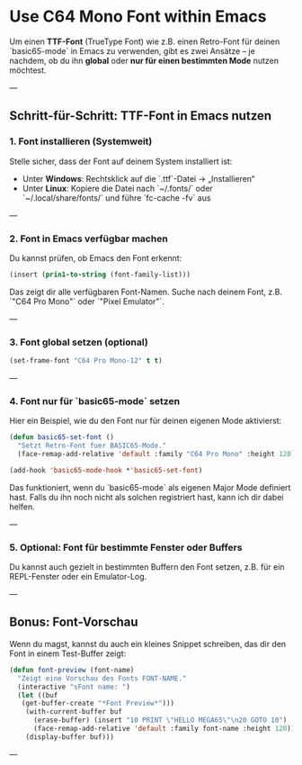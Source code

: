 * Use C64 Mono Font within Emacs

Um einen **TTF-Font** (TrueType Font) wie z.B. einen Retro-Font für
deinen `basic65-mode` in Emacs zu verwenden, gibt es zwei Ansätze – je
nachdem, ob du ihn **global** oder **nur für einen bestimmten Mode**
nutzen möchtest.

---

** Schritt-für-Schritt: TTF-Font in Emacs nutzen

***  1. Font installieren (Systemweit)

Stelle sicher, dass der Font auf deinem System installiert ist:

- Unter **Windows**: Rechtsklick auf die `.ttf`-Datei → „Installieren“
- Unter **Linux**: Kopiere die Datei nach `~/.fonts/` oder
  `~/.local/share/fonts/` und führe `fc-cache -fv` aus

---

***  2. Font in Emacs verfügbar machen

Du kannst prüfen, ob Emacs den Font erkennt:

#+begin_src lisp
(insert (prin1-to-string (font-family-list)))
#+end_src

Das zeigt dir alle verfügbaren Font-Namen. Suche nach deinem Font,
z.B. `"C64 Pro Mono"` oder `"Pixel Emulator"`.

---

***  3. Font global setzen (optional)
#+begin_src lisp
(set-frame-font "C64 Pro Mono-12" t t)
#+end_src
---

***  4. Font **nur für `basic65-mode`** setzen

Hier ein Beispiel, wie du den Font nur für deinen eigenen Mode
aktivierst:

#+begin_src lisp
  (defun basic65-set-font ()
    "Setzt Retro-Font fuer BASIC65-Mode."
    (face-remap-add-relative 'default :family "C64 Pro Mono" :height 120))

  (add-hook 'basic65-mode-hook *'basic65-set-font)
#+end_src

Das funktioniert, wenn du `basic65-mode` als eigenen Major Mode
definiert hast. Falls du ihn noch nicht als solchen registriert hast,
kann ich dir dabei helfen.

---

***  5. Optional: Font für bestimmte Fenster oder Buffers

Du kannst auch gezielt in bestimmten Buffern den Font setzen,
z.B. für ein REPL-Fenster oder ein Emulator-Log.

---

**  Bonus: Font-Vorschau

Wenn du magst, kannst du auch ein kleines Snippet schreiben, das dir
den Font in einem Test-Buffer zeigt:

#+begin_src lisp
  (defun font-preview (font-name)
    "Zeigt eine Vorschau des Fonts FONT-NAME."
    (interactive "sFont name: ")
    (let ((buf
  	 (get-buffer-create "*Font Preview*")))
      (with-current-buffer buf
        (erase-buffer) (insert "10 PRINT \"HELLO MEGA65\"\n20 GOTO 10")
        (face-remap-add-relative 'default :family font-name :height 120))
      (display-buffer buf)))
#+end_src
---

